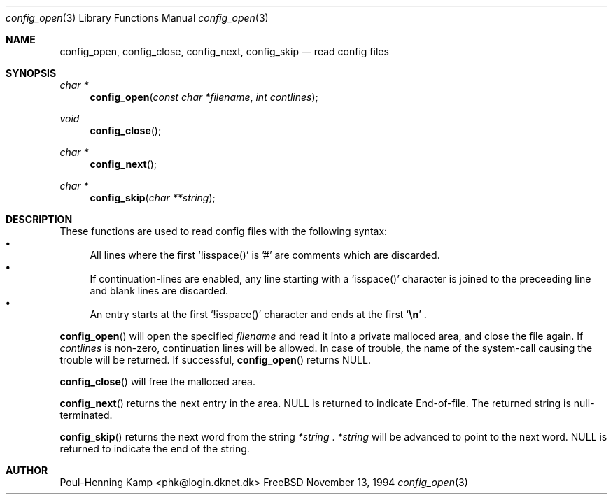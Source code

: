 .\" ----------------------------------------------------------------------------
.\" "THE BEER-WARE LICENSE" (Revision 42):
.\" <phk@login.dknet.dk> wrote this file.  As long as you retain this notice you
.\" can do whatever you want with this stuff. If we meet some day, and you think
.\" this stuff is worth it, you can buy me a beer in return.   Poul-Henning Kamp
.\" ----------------------------------------------------------------------------
.\" 
.\"  $Id: config_open.3,v 1.1 1994/11/13 20:47:44 phk Exp $
.\" 
.Dd November 13, 1994
.Dt config_open 3
.Os FreeBSD
.Sh NAME
.Nm config_open ,
.Nm config_close ,
.Nm config_next ,
.Nm config_skip
.Nd read config files
.Sh SYNOPSIS
.Ft char *
.Fn config_open "const char *filename" "int contlines"
.Ft void
.Fn config_close
.Ft char *
.Fn config_next
.Ft char *
.Fn config_skip "char **string"
.Sh DESCRIPTION
These functions are used to read config files with the following syntax:
.Bl -bullet -compact
.It
All lines where the first
.Sq !isspace()
is '#' are comments which are discarded.
.It
If continuation-lines are enabled, any line starting with a 
.Sq isspace()
character is joined to the preceeding line and blank lines are discarded.
.It
An entry starts at the first 
.Sq !isspace()
character and ends at the first 
.Sq Li \en
.Li .
.El
.Pp
.Fn config_open
will open the specified
.Fa filename
and read it into a private malloced area, and close the file again. If
.Fa contlines
is non-zero, continuation lines will be allowed.
In case of trouble, the name of the system-call causing the trouble will
be returned. If successful,
.Fn config_open
returns NULL.
.Pp
.Fn config_close
will free the malloced area.
.Pp
.Fn config_next
returns the next entry in the area. NULL is returned to indicate End-of-file.
The returned string is null-terminated.
.Pp
.Fn config_skip
returns the next word from the string
.Fa *string
.Li .
.Fa *string
will be advanced to point to the next word.
NULL is returned to indicate the end of the string.
.Sh AUTHOR
Poul-Henning Kamp <phk@login.dknet.dk>
